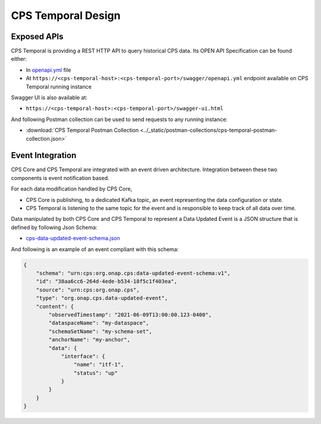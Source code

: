 .. This work is licensed under a
.. Creative Commons Attribution 4.0 International License.
.. http://creativecommons.org/licenses/by/4.0
..
.. Copyright (C) 2021 Bell Canada

===================
CPS Temporal Design
===================

Exposed APIs
============

CPS Temporal is providing a REST HTTP API to query historical CPS data.
Its OPEN API Specification can be found either:

* In `openapi.yml <https://github.com/onap/cps-cps-temporal/blob/master/openapi/swagger/openapi.yml>`_
  file
* At ``https://<cps-temporal-host>:<cps-temporal-port>/swagger/openapi.yml``
  endpoint available on CPS Temporal running instance

Swagger UI is also available at:

* ``https://<cps-temporal-host>:<cps-temporal-port>/swagger-ui.html``

And following Postman collection can be used to send requests to any running
instance:

* :download:`CPS Temporal Postman Collection <../_static/postman-collections/cps-temporal-postman-collection.json>`

Event Integration
=================

CPS Core and CPS Temporal are integrated with an event driven architecture.
Integration between these two components is event notification based.

For each data modification handled by CPS Core,

* CPS Core is publishing, to a dedicated Kafka topic, an event representing
  the data configuration or state.
* CPS Temporal is listening to the same topic for the event and is responsible
  to keep track of all data over time.

Data manipulated by both CPS Core and CPS Temporal to represent a Data Updated
Event is a JSON structure that is defined by following Json Schema:

* `cps-data-updated-event-schema.json <https://github.com/onap/cps/blob/master/cps-events/src/main/resources/schemas/cps-data-updated-event-schema.json>`_

And following is an example of an event compliant with this schema:

.. code:: json

    {
        "schema": "urn:cps:org.onap.cps:data-updated-event-schema:v1",
        "id": "38aa6cc6-264d-4ede-b534-18f5c1f403ea",
        "source": "urn:cps:org.onap.cps",
        "type": "org.onap.cps.data-updated-event",
        "content": {
            "observedTimestamp": "2021-06-09T13:00:00.123-0400",
            "dataspaceName": "my-dataspace",
            "schemaSetName": "my-schema-set",
            "anchorName": "my-anchor",
            "data": {
                "interface": {
                    "name": "itf-1",
                    "status": "up"
                }
            }
        }
    }
